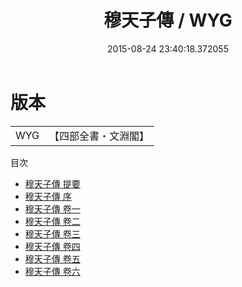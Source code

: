 #+TITLE: 穆天子傳 / WYG
#+DATE: 2015-08-24 23:40:18.372055
* 版本
 |       WYG|【四部全書・文淵閣】|
目次
 - [[file:KR3l0092_000.txt::000-1a][穆天子傳 提要]]
 - [[file:KR3l0092_000.txt::000-5a][穆天子傳 序]]
 - [[file:KR3l0092_001.txt::001-1a][穆天子傳 卷一]]
 - [[file:KR3l0092_002.txt::002-1a][穆天子傳 卷二]]
 - [[file:KR3l0092_003.txt::003-1a][穆天子傳 卷三]]
 - [[file:KR3l0092_004.txt::004-1a][穆天子傳 卷四]]
 - [[file:KR3l0092_005.txt::005-1a][穆天子傳 卷五]]
 - [[file:KR3l0092_006.txt::006-1a][穆天子傳 卷六]]
